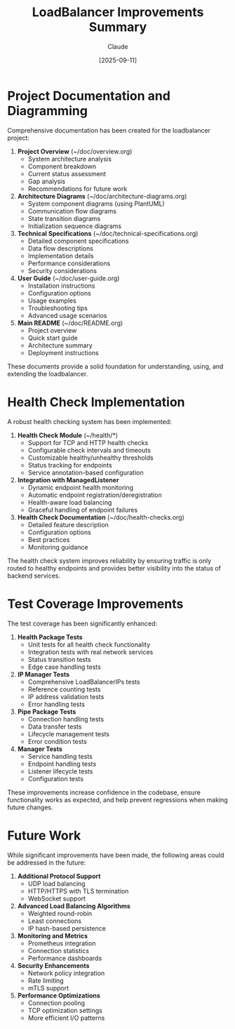 #+TITLE: LoadBalancer Improvements Summary
#+AUTHOR: Claude
#+DATE: [2025-09-11]

* Project Documentation and Diagramming

Comprehensive documentation has been created for the loadbalancer project:

1. *Project Overview* (~/doc/overview.org)
   - System architecture analysis
   - Component breakdown
   - Current status assessment
   - Gap analysis
   - Recommendations for future work

2. *Architecture Diagrams* (~/doc/architecture-diagrams.org)
   - System component diagrams (using PlantUML)
   - Communication flow diagrams
   - State transition diagrams
   - Initialization sequence diagrams

3. *Technical Specifications* (~/doc/technical-specifications.org)
   - Detailed component specifications
   - Data flow descriptions
   - Implementation details
   - Performance considerations
   - Security considerations

4. *User Guide* (~/doc/user-guide.org)
   - Installation instructions
   - Configuration options
   - Usage examples
   - Troubleshooting tips
   - Advanced usage scenarios

5. *Main README* (~/doc/README.org)
   - Project overview
   - Quick start guide
   - Architecture summary
   - Deployment instructions

These documents provide a solid foundation for understanding, using, and extending the loadbalancer.

* Health Check Implementation

A robust health checking system has been implemented:

1. *Health Check Module* (~/health/*)
   - Support for TCP and HTTP health checks
   - Configurable check intervals and timeouts
   - Customizable healthy/unhealthy thresholds
   - Status tracking for endpoints
   - Service annotation-based configuration

2. *Integration with ManagedListener*
   - Dynamic endpoint health monitoring
   - Automatic endpoint registration/deregistration
   - Health-aware load balancing
   - Graceful handling of endpoint failures

3. *Health Check Documentation* (~/doc/health-checks.org)
   - Detailed feature description
   - Configuration options
   - Best practices
   - Monitoring guidance

The health check system improves reliability by ensuring traffic is only routed to healthy endpoints and provides better visibility into the status of backend services.

* Test Coverage Improvements

The test coverage has been significantly enhanced:

1. *Health Package Tests*
   - Unit tests for all health check functionality
   - Integration tests with real network services
   - Status transition tests
   - Edge case handling tests

2. *IP Manager Tests*
   - Comprehensive LoadBalancerIPs tests
   - Reference counting tests
   - IP address validation tests
   - Error handling tests

3. *Pipe Package Tests*
   - Connection handling tests
   - Data transfer tests
   - Lifecycle management tests
   - Error condition tests

4. *Manager Tests*
   - Service handling tests
   - Endpoint handling tests
   - Listener lifecycle tests
   - Configuration tests

These improvements increase confidence in the codebase, ensure functionality works as expected, and help prevent regressions when making future changes.

* Future Work

While significant improvements have been made, the following areas could be addressed in the future:

1. *Additional Protocol Support*
   - UDP load balancing
   - HTTP/HTTPS with TLS termination
   - WebSocket support

2. *Advanced Load Balancing Algorithms*
   - Weighted round-robin
   - Least connections
   - IP hash-based persistence

3. *Monitoring and Metrics*
   - Prometheus integration
   - Connection statistics
   - Performance dashboards

4. *Security Enhancements*
   - Network policy integration
   - Rate limiting
   - mTLS support

5. *Performance Optimizations*
   - Connection pooling
   - TCP optimization settings
   - More efficient I/O patterns